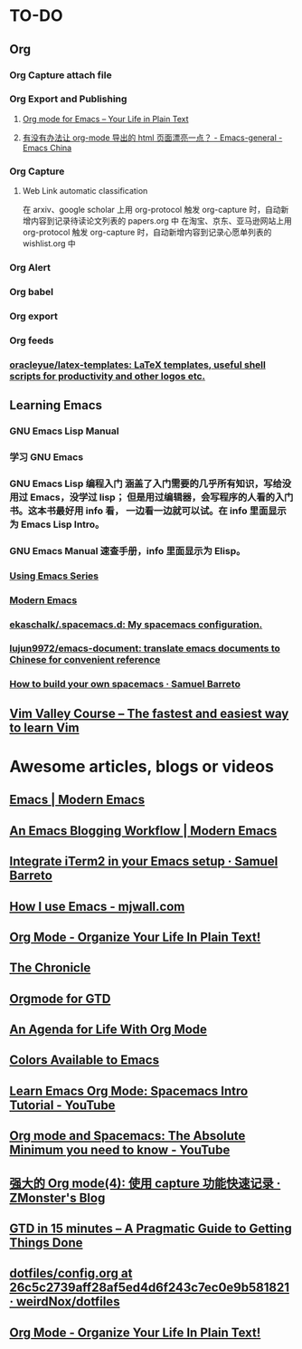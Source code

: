 * TO-DO
** Org
*** Org Capture attach file
*** Org Export and Publishing
**** [[https://orgmode.org/][Org mode for Emacs – Your Life in Plain Text]]
**** [[https://emacs-china.org/t/org-mode-html/10120/7][有没有办法让 org-mode 导出的 html 页面漂亮一点？ - Emacs-general - Emacs China]]
*** Org Capture
**** Web Link automatic classification
在 arxiv、google scholar 上用 org-protocol 触发 org-capture 时，自动新增内容到记录待读论文列表的 papers.org 中
在淘宝、京东、亚马逊网站上用 org-protocol 触发 org-capture 时，自动新增内容到记录心愿单列表的 wishlist.org 中

*** Org Alert
*** Org babel
*** Org export
*** Org feeds
*** [[https://github.com/oracleyue/latex-templates][oracleyue/latex-templates: LaTeX templates, useful shell scripts for productivity and other logos etc.]]
** Learning Emacs
*** GNU Emacs Lisp Manual
*** 学习 GNU Emacs
*** GNU Emacs Lisp 编程入门 涵盖了入门需要的几乎所有知识，写给没用过 Emacs，没学过 lisp； 但是用过编辑器，会写程序的人看的入门书。这本书最好用 info 看， 一边看一边就可以试。在 info 里面显示为 Emacs Lisp Intro。
*** GNU Emacs Manual 速查手册，info 里面显示为 Elisp。
*** [[https://cestlaz.github.io/stories/emacs/][Using Emacs Series]]
*** [[http://www.modernemacs.com/][Modern Emacs]]
*** [[https://github.com/ekaschalk/.spacemacs.d][ekaschalk/.spacemacs.d: My spacemacs configuration.]]
*** [[https://github.com/lujun9972/emacs-document][lujun9972/emacs-document: translate emacs documents to Chinese for convenient reference]]
*** [[https://sam217pa.github.io/2016/09/02/how-to-build-your-own-spacemacs/][How to build your own spacemacs · Samuel Barreto]]
** [[https://vimvalley.com/][Vim Valley Course – The fastest and easiest way to learn Vim]]
* Awesome articles, blogs or videos
** [[http://www.modernemacs.com/categories/emacs/][Emacs | Modern Emacs]]
** [[http://www.modernemacs.com/post/org-mode-blogging/][An Emacs Blogging Workflow | Modern Emacs]]
** [[https://sam217pa.github.io/2016/09/01/emacs-iterm-integration/][Integrate iTerm2 in your Emacs setup · Samuel Barreto]]
** [[http://mjwall.com/blog/2013/10/04/how-i-use-emacs/][How I use Emacs - mjwall.com]]
** [[http://doc.norang.ca/org-mode.html][Org Mode - Organize Your Life In Plain Text!]]
** [[https://blog.aaronbieber.com/page3/][The Chronicle]]
** [[https://emacs.cafe/emacs/orgmode/gtd/2017/06/30/orgmode-gtd.html][Orgmode for GTD]]
** [[https://blog.aaronbieber.com/2016/09/24/an-agenda-for-life-with-org-mode.html][An Agenda for Life With Org Mode]]
** [[http://raebear.net/comp/emacscolors.html][Colors Available to Emacs]]
** [[https://www.youtube.com/watch?v=PVsSOmUB7ic][Learn Emacs Org Mode: Spacemacs Intro Tutorial - YouTube]]
** [[https://www.youtube.com/watch?v=S4f-GUxu3CY&t=2s][Org mode and Spacemacs: The Absolute Minimum you need to know - YouTube]]
** [[http://www.zmonster.me/2018/02/28/org-mode-capture.html][强大的 Org mode(4): 使用 capture 功能快速记录 · ZMonster's Blog]]
** [[https://hamberg.no/gtd/][GTD in 15 minutes – A Pragmatic Guide to Getting Things Done]]
** [[https://github.com/weirdNox/dotfiles/blob/26c5c2739aff28af5ed4d6f243c7ec0e9b581821/config/.emacs.d/config.org#emacs-configuration][dotfiles/config.org at 26c5c2739aff28af5ed4d6f243c7ec0e9b581821 · weirdNox/dotfiles]]
** [[http://doc.norang.ca/org-mode.html][Org Mode - Organize Your Life In Plain Text!]]
